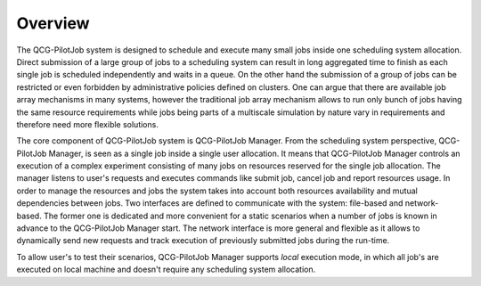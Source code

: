 Overview
========

The QCG-PilotJob system is designed to schedule and execute many
small jobs inside one scheduling system allocation. Direct submission of
a large group of jobs to a scheduling system can result in long
aggregated time to finish as each single job is scheduled independently
and waits in a queue. On the other hand the submission of a group of
jobs can be restricted or even forbidden by administrative policies
defined on clusters. One can argue that there are available job array
mechanisms in many systems, however the traditional job array mechanism
allows to run only bunch of jobs having the same resource requirements
while jobs being parts of a multiscale simulation by nature vary in
requirements and therefore need more flexible solutions.

The core component of QCG-PilotJob system is QCG-PilotJob Manager.
From the scheduling system perspective, QCG-PilotJob Manager, is seen as
a single job inside a single user allocation. It means that QCG-PilotJob Manager controls an execution
of a complex experiment consisting of many
jobs on resources reserved for the single job allocation. The manager
listens to user's requests and executes commands like submit job, cancel
job and report resources usage. In order to manage the resources and
jobs the system takes into account both resources availability and
mutual dependencies between jobs. Two interfaces are defined to
communicate with the system: file-based and network-based. The former
one is dedicated and more convenient for a static scenarios when a
number of jobs is known in advance to the QCG-PilotJob Manager start.
The network interface is more general and flexible as it allows to
dynamically send new requests and track execution of previously
submitted jobs during the run-time.

To allow user's to test their scenarios, QCG-PilotJob Manager
supports *local* execution mode, in which all job's are executed on
local machine and doesn't require any scheduling system allocation.

